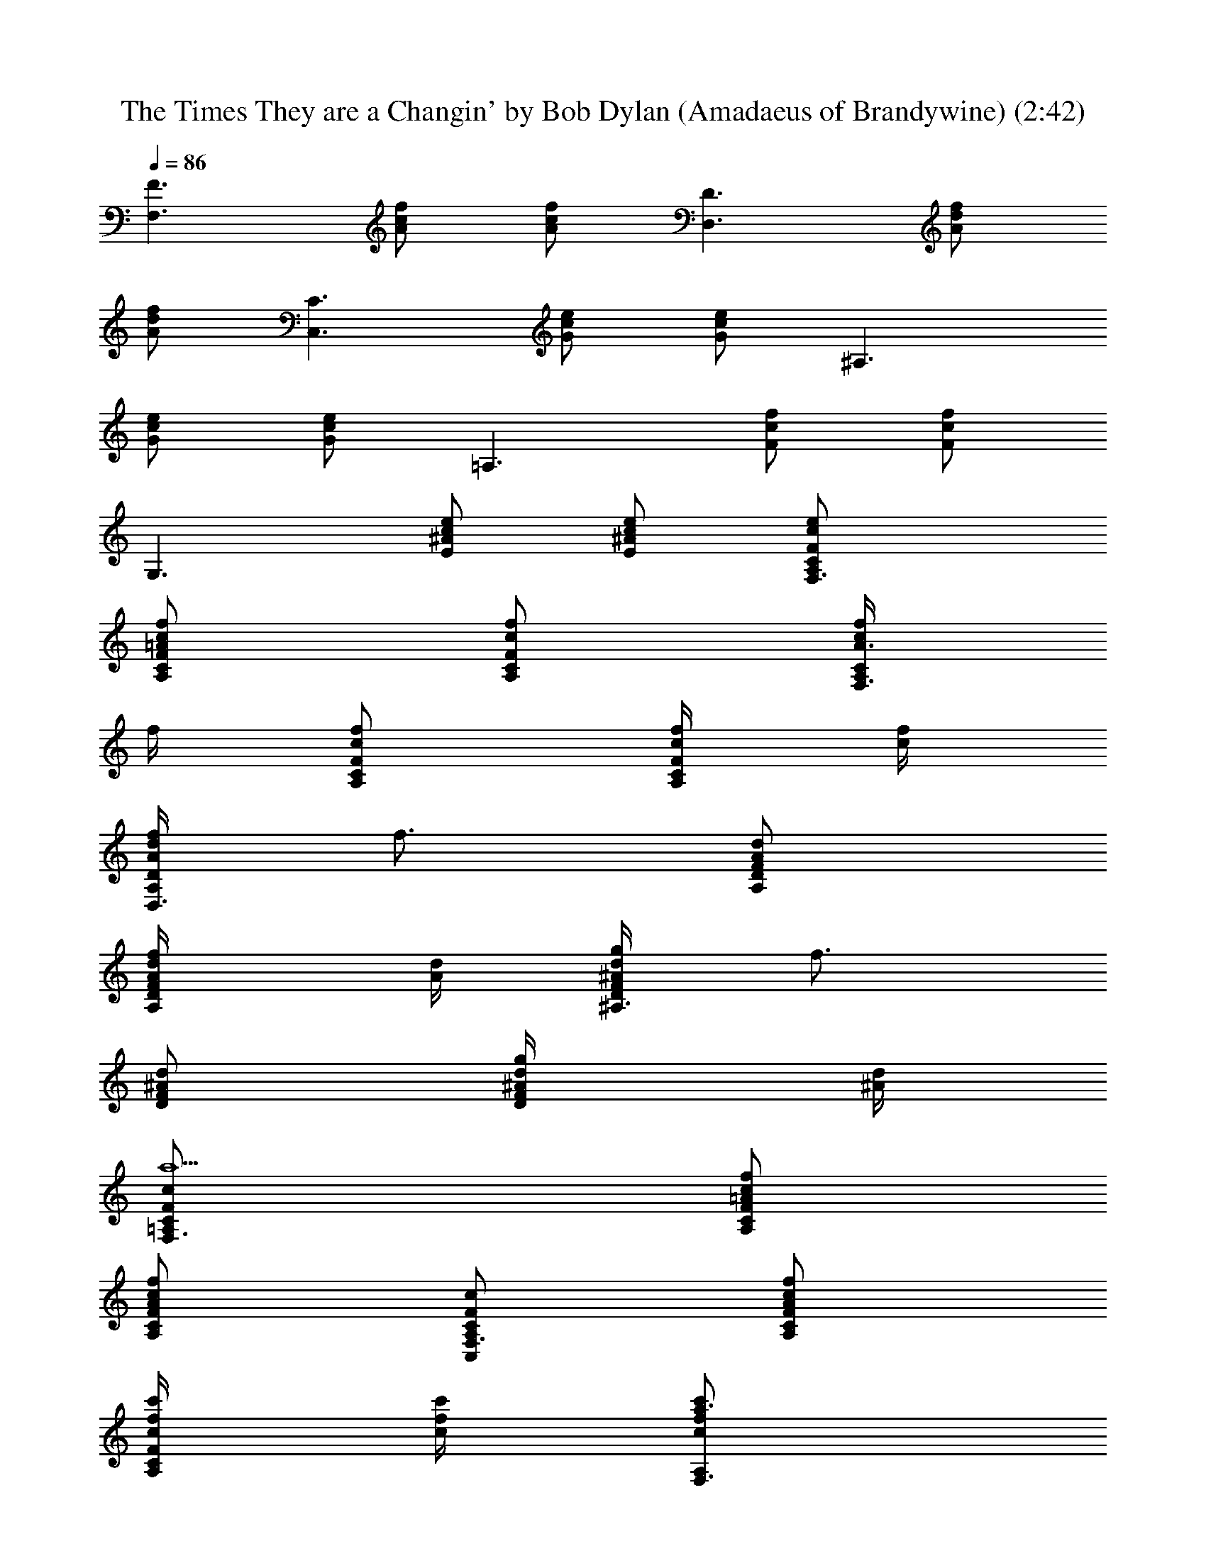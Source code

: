X:1
T:The Times They are a Changin' by Bob Dylan (Amadaeus of Brandywine) (2:42)
Z:Transcribed by LotRO MIDI Player:http://lotro.acasylum.com/midi
%  Original file:times-are-changin_gitarre_piano.mid
%  Transpose:-2
L:1/4
Q:86
K:C
[F3/2F,3/2z/2] [f/2c/2A/2] [f/2c/2A/2] [D3/2D,3/2z/2] [f/2d/2A/2]
[f/2d/2A/2] [C3/2C,3/2z/2] [e/2c/2G/2] [e/2c/2G/2] [^A,3/2z/2]
[e/2c/2G/2] [e/2c/2G/2] [=A,3/2z/2] [c/2F/2f/2] [c/2F/2f/2]
[G,3/2z/2] [e/2c/2^A/2E/2] [e/2c/2^A/2E/2] [F,3/2A,/2C/2F/2c/2e/2]
[f/2c/2=A/2F/2A,/2C/2] [f/2A,/2C/2F/2c/2] [f/4F,3/2c/2A3/2A,/2C/2]
f/4 [A,/2C/2F/2c/2f/2] [f/4A,/2C/2F/2c/4] [f/4c/4]
[f/4A/2d/2D,3/2A,/2D/2] [f3/4z/4] [A,/2D/2F/2A/2d/2]
[f/2A,/2D/2F/2A/4d/4] [d/4A/4] [g/4d/2^A/2^A,3/2D/2F/2] [f3/4z/4]
[D/2F/2^A/2d/2] [g/2D/2F/2^A/4d/4] [d/4^A/4]
[F,3/2a5/2=A,/2C/2F/2c/2] [f/2c/2=A/2A,/2C/2F/2]
[f/2c/2A/2A,/2C/2F/2] [C,/2F,3/2A,/2C/2F/2c/2] [f/2c/2A/2A,/2C/2F/2]
[c'/4A,/2C/2F/2c/4f/4] [c'/4f/4c/4] [c'/2F,3/2a3/2f/2c/2A,/2]
[c'/2A,/2C/2F/2c/2f/2] [c'/2A,/2C/2F/2c/4f/4] [f/4c/4]
[c'/4G,3/2d/2g3/2D/2G/2] [^a3/4z/4] [D/2G/2^A/2d/2]
[=a/2D/2G/2^A/4d/4] [d/4F,/4] [g/2f3/2d/2^A/2^A,3/2D/2]
[g/2D/2F/2^A/2d/2] [g/2D/2F/2^A/4d/4] [d/4^A/4] [g/2e/2c/2C,/2C/2G/2]
[f/2C/2G/2c/2e/2] [f/2C/2G/2c/4e/4] [e/4c/4]
[f/2c/2=A3/2F,3/2=A,/2C/2] [f/2A,/2C/2F/2c/2] [f/4A,/2C/2F/2c/4]
[f/4c/4] [f3/4d/2A/2D,3/2A,/2D/2] [A,/2D/2F/2A/2d/2z/4] f/4
[f/2A,/2D/2F/2A/4d/4] [d/4A/4] [gd/2^A/2^A,3/2D/2F/2] [D/2F/2^A/2d/2]
[f/4D/2F/2^A/4d/4] [g/4d/4^A/4] [F,3/2a5/2=A,/2C/2F/2c/2]
[f/2c/2=A/2A,/2C/2F/2] [f/2c/2A/2A,/2C/2F/2] [C,/2F,3/2A,/2C/2F/2c/2]
[f/2c/2A/2A,/2C/2F/2] [c'/4A,/2C/2F/2c/4f/4] [c'/4f/4c/4]
[c'a3/2f/2c/2F,3/2A,/2] [A,/2C/2F/2c/2f/2] [c'/2A,/2C/2F/2c/4f/4]
[f/4c/4] [c'/2g3/2d/2G,3/2D/2G/2] [^a/2D/2G/2^A/2d/2]
[=a/2D/2G/2^A/4d/4] [d/4F,/4] [g/2C,/2C/2G/2c/2e/2] [e/2c/2G/2g2C/2]
[e/4c/4G/2C/2] [e/4c/4] [C,/2C/2G/2c/2e/2] [e/2c/2G/2C/2]
[c'/4C/2G/2c/4e/4] [c'/4e/4c/4] [c'/4g3/2e/2c/2C/2G/2] [c'3/4z/4]
[C/2G/2c/2e/2] [c'/2C/2G/2c/4e/4] [e/4c/4]
[c'/4g3/2e3/2c3/2^A,3/2D/2] c'/4 [c'/2D/2F/2^A/2d/2]
[c'/2D/2F/2^A/4d/4] [d/4^A/4] [c'/2e3/2c/2F/2=A,3/2C/2]
[c'/2C/2F/2c/2f/2] [c'/2C/2F/2c/4f/4] [f/4c/4] [G,3/2c'C/2G/2c/2e/2]
[e/2c/2G/2C/2] [a/4C/2G/2c/4e/4] [^a/4e/4c/4]
[F,3/2c'3/2A,/2C/2F/2c/2] [=a/2f/2c/2A,/2C/2F/2]
[a/2f/2c/2A,/2C/2F/2] [c'/2a/2c/2F,3/2A,/2C/2]
[^a/2g/2G,/2A,/2C/2F/2] [=a/2f/4A,/2C/2F/2c/4] [f/4c/4]
[g3^A,3/2D/2F/2^A/2d/2] [f/2d/2^A/2D/2F/2] [f/2d/4^A/4D/2] [d/4^A/4]
[C/2G,3/2G/2c/2e/2] [e/2c/2C/2G/2] [e/4c/4C/2G/2] [e/4c/4]
[F,3/2f/2c/2=A2=A,/2C/2] [C,/2A,/2C/2F/2c/2f/2] [A,/2C/2F/2c/2f/2]
[F,3/2A,/2C/2F/2f/2c/2] [A,/2C/2F/2c/2f/2] [f/4A,/2C/2F/2c/4]
[f/4c/4] [f/4F,3/2c/2A3/2A,/2C/2] f/4 [A,/2C/2F/2c/2f/2]
[f/4A,/2C/2F/2c/4] [f/4c/4] [f/4A/2d/2D,3/2F/2A,/2] [f3/4z/4]
[A,/2D/2F/2A/2d/2] [f/2A,/2D/2F/2A/4d/4] [d/4A/4]
[g/4d/2^A/2^A,3/2D/2F/2] [f3/4z/4] [D/2F/2^A/2d/2] [g/2D/2F/2^A/4d/4]
[d/4^A/4] [F,3/2a5/2=A,/2C/2F/2f/2] [f/2c/2=A/2A,/2C/2F/2]
[f/2c/2A/2A,/2C/2F/2] [C,/2F,3/2A,/2C/2F/2f/2] [f/2c/2A/2A,/2C/2F/2]
[c'/4A,/2C/2F/2c/4f/4] [c'/4f/4c/4] [c'/2F,3/2a3/2f/2c/2A,/2]
[c'/2A,/2C/2F/2c/2f/2] [c'/2A,/2C/2F/2c/2f/2]
[c'/4G,3/2d/2g3/2D/2G/2] [^a3/4z/4] [D/2G/2^A/2d/2]
[=a/2D/2G/2^A/4d/4] [d/4F,/4] [g/2f3/2d/2^A/2^A,3/2F/2]
[D/2F/2g/2^A/2d/2] [D/2F/2g/2^A/4d/4] [d/4^A/4] [C/2g/2e/2c/2C,/2G/2]
[C/2G/2f/2c/2e/2] [C/2G/2f/2c/2e/2] [F,3/2=A,/2C/2f/2c/2=A3/2]
[A,/2C/2F/2f/2c/2e/2] [A,/2C/2F/2f/4c/4] [f/4c/4]
[f3/4d/2A/2D,3/2F/2A,/2] [A,/2D/2F/2A/2d/2z/4] f/4
[A,/2D/2F/2f/2A/4d/4] [d/4A/4] [^A,3/2D/2gd/2^A/2F/2] [D/2F/2^A/2d/2]
[D/2F/2f/4^A/4d/4] [d/4^A/4g/4] [C/2F,/2a5/2F/2c/2f/2]
[C/2=A,/2F/2f/2c/2=A/2] [C/2A,/2F/2f/4c/4A/2] [f/4c/4]
[F,3/2A,/2C/2C,/2F/2c/2] [A,/2C/2F/2f/2c/2A/2] [A,/2C/2F/2c'/4c/4f/4]
[f/4c/4c'/4] [D,/8A,/8D/8c'a3/2f/2] z3/8 [A,/2C/2F/2c/2f/2]
[A,/2C/2F/2c'/2c/4f/4] [f/4c/4] [G,3/2D/2c'/2g3/2d/2G/2]
[D/2G/2^a/2^A/2d/2] [D/2G/2=a/2^A/4d/4] [d/4^A/4]
[C/2g/2C,/2G/2c/2e/2] [C/2G/2e/2c/2g2] [C/2G/2e/4c/4] [e/4c/4]
[C/2C,/2G/2c/2e/2] [C/2G/2e/2c/2] [C/2G/2c'/4c/4e/4] [e/4c/4c'/4]
[C/2c'/4g3/2e/2c/2G/2] [c'3/4z/4] [C/2G/2c/2e/2] [C/2G/2c'/2c/4e/4]
[e/4c/4] [^A,3/2D/2c'/4g3/2e3/2c3/2] c'/4 [D/2F/2c'/2^A/2d/2]
[D/2F/2c'/2^A/4d/4] [d/4^A/4] [=A,3/2C/2c'/2e3/2c/2F/2]
[C/2F/2c'/2c/2f/2] [C/2F/2c'/2c/4f/4] [f/4c/4] [G,3/2C/2c'G/2c/2e/2]
[C/2G/2e/2c/2] [C/2G/2a/4c/4e/4] [e/4c/4^a/4]
[F,3/2A,/2C/2c'3/2F/2c/2] [A,/2C/2F/2=a/2f/2c/2]
[A,/2C/2F/2a/2f/2c/2] [F,3/2A,/2C/2c'/2a/2c/2]
[A,/2C/2F/2^a/2g/2G,/2] [A,/2C/2F/2=a/2f/4c/4] [f/4c/4]
[g3^A,3/2F/2d/2=A/2] [=A,/2D/2F/2f/2d/2^A/2] [A,/2D/2F/2f/2d/4^A/2]
[d/4=A/4] [C/2G/2e/2c/2] [C/2G/2e/2c/2] [C/2G/2e/4c/4] [e/4c/4]
[F,3/2A,/2C/2f/2c/2A2] [A,/2C/2F/2C,/2c/2f/2] [A,/2C/2F/2c/4f/4]
[f/4c/4] [F,/2F/2f/2c/2] [A,/2C/2F/2c/2f/2] [A,/2C/2F/2f/4c/4]
[f/4c/4] [f/4F,3/2c/2A3/2F/2] f/4 [A,/2C/2F/2c/2f/2] [A,/2C/2f/4c/4]
[f/4c/4] [F/2d/2A/2f/4D,3/2] [f3/4z/4] [A,/2D/2F/2A/2d/2]
[A,3/8D3/8F/2A/4d/4f/2] [d/4A/4] [^A,3/2D/2g/4d/2^A/2F/2] [f3/4z/4]
[D/2F/2^A/2d/2] [D/2F/2g/2^A/4d/4] [d/4^A/4]
[F,3/2=A,/2C/2a5/2F/2f/2] [A,/2C/2F/2f/2c/2=A/2]
[A,/2C/2F/2f/2c/2A/2] [F,3/2A,/2C/2C,/2F/2f/2] [A,/2C/2F/2f/2c/2A/2]
[A,/2C/2F/2c'/4c/2f/2] c'/4 [c'/2F,3/2a3/2f/2c/2F/2]
[A,/2C/2F/2c'/2c/2f/2] [A,/2C/2F/2c'/2c/4f/4] [f/4c/4]
[c'/4G,3/2d/2g3/2G/2^A/2] [^a3/4z/4] [D/2G/2^A/2d/2]
[D/2G/2=a/2^A/4d/4] [d/4^A/4] [g/2f3/2d/2^A/2^A,3/2F/2]
[D/2F/2g/2^A/2d/2] [D/2g/2^A/4d/4] [d/4^A/4] [g/2e/2c/2C,/2G/2D/4]
z/4 [C/2G/2f/2c/2e/2] [C/2G/2f/2c/4e/4] [e/4c/4]
[^A,/8D/8f/2c/2=A3/2F,3/2] z3/8 [C/2F/2f/2c/2] [C/2F/2f/4c/4]
[f/4c/4] [C/8f3/4d/2A/2D,3/2F/2] z3/8 [=A,/2D/2F/2A/2d/2z/4] f/4
[A,/2D/2F/2f/2A/4d/4] [d/4A/4] [^A,3/2D/2gd/2^A/2F/2] [D/2F/2^A/2d/2]
[D/2F/2f/4^A/4d/4] [d/4^A/4g/4] [F,3/2=A,/2C/2a5/2F/2c/2]
[A,/2C/2F/2f/2c/2=A/2] [A,/2C/2F/2f/2c/2A/2] [F,3/2A,/2C/2C,/2F/2c/2]
[A,/2C/2F/2f/2c/2A/2] [A,/2C/2F/2c'/4c/4f/4] [f/4c/4c'/4]
[F,3/2A,/2C/2c'a3/2f/2] [A,/2C/2F/2c/2f/2] [A,/2C/2F/2c'/2c/4f/4]
[f/4c/4] [c'/2g3/2d/2G,3/2G/2^A/2] [D/2G/2^a/2^A/2d/2]
[D/2G/2=a/2^A/4d/4] [d/4^A/4] [^A,/8D/8g/2C,/2G/2c/2] z3/8
[C/2G/2e/2c/2g2] [C/2G/2e/4c/4] [e/4c/4] [C/2C,/2G/2c/2e/2]
[C/2G/2e/2c/2] [C/2G/2c'/4c/4e/4] [e/4c/4c'/4] [C/2c'/4g3/2e/2c/2G/2]
[c'3/4z/4] [C/2G/2c/2e/2] [C/2G/2c'/2c/4e/4] [e/4c/4]
[^A,3/2D/2c'/4g3/2e3/2c3/2] c'/4 [D/2F/2c'/2^A/2d/2]
[D/2F/2c'/2^A/4d/4] [d/4^A/4] [=A,3/2C/2c'/2e3/2c/2F/2]
[C/2F/2c'/2c/2f/2] [C/2F/2c'/2c/4f/4] [f/4c/4] [G,3/2C/2c'G/2c/2e/2]
[C/2G/2e/2c/2] [C/2G/2a/4c/4e/4] [e/4c/4^a/4]
[F,3/2A,/2C/2c'3/2F/2c/2] [A,/2C/2F/2=a/2f/2c/2]
[A,/2C/2F/2a/2f/2c/2] [F,3/2A,/2C/2c'/2a/2c/2]
[A,/2C/2F/2^a/2g/2G,/2] [A,/2C/2F/2=a/2f/4c/4] [f/4c/4]
[g3^A,3/2F/2^A/2d/2] [D/2F/2f/2d/2^A/2] [D/2f/2d/4^A/4] [d/4^A/4]
[C/2G/2e/2c/2] [C/2G/2e/2c/2] [C/2G/2e/4c/4] [e/4c/4]
[F,3/2=A,/2C/2f/2F/2c/2] [A,/2C/2F/2c/2=A/2f/2] [A,/2C/2F/2c/2A/2f/2]
[F,/8A,/8C/8D/2D,3/2F/2] z3/8 [A,/2D/2F/2f/2d/2A/2]
[A,/2D/2F/2f/2d/2A/4] A/4 [C/2C,3/2G/2e/2c/2] [C/2G/2e/2c/2]
[C/2G/2e/4c/4] [e/4c/4] [C3/2^A,3/2e/2c/2A/2] [e/2c/2G/2A/2]
[e/4c/4G/2A/4] [c/4e/4] [=A,/2F/2c/2f/2] [A,/2C/2F/2e/2c/2f/2]
[A,/2C/2F/2e/2c/2f/2] [A,/2C/2G,F/2c/2e/2] [A,/2C/2F/2e/2c/2G/2]
[A,/2C/2F/2f/2c/2e/2] [F,3/2A,/2C/2f/4c/2A3/2] f/4 [A,/2C/2F/2c/2f/2]
[A,/2C/2F/2f/4c/4] [f/4c/4] [D,3/2A,/2D/2f/4A/2d/2] [f3/4z/4]
[A,/2D/2F/2A/2d/2] [A,/2D/2F/2f/2A/4d/4] [d/4A/4]
[^A,3/2D/2g/4d/2^A/2F/2] [f3/4z/4] [D/2F/2^A/2d/2] [D/2F/2g/2^A/4d/4]
[d/4^A/4] [F,3/2=A,/2C/2a5/2F/2c/2] [A,/2C/2F/2f/2c/2=A/2]
[A,/2C/2F/2f/2c/2A/2] [F,3/2A,/2C/2C,/2F/2c/2] [A,/2C/2F/2f/2c/2A/2]
[A,/2C/2F/2c'/4c/4f/4] [f/4c/4c'/4] [F,3/2A,/2C/2c'/2a3/2f/2]
[A,/2C/2F/2c'/2c/2f/2] [A,/2C/2F/2c'/2c/4f/4] [f/4c/4]
[c'/4G,3/2d/2g3/2G/2^A/2] [^a3/4z/4] [D/2G/2^A/2d/2]
[D/2G/2=a/2^A/4d/4] [d/4^A/4] [^A,3/2g/2f3/2d/2^A/2F/2]
[D/2F/2g/2^A/2d/2] [D/2F/2g/2^A/4d/4] [d/4^A/4] [C/2g/2e/2c/2C,/2G/2]
[C/2G/2f/2c/2e/2] [C/2G/2f/2c/4e/4] [e/4c/4]
[F,3/2=A,/2C/2f/2c/2=A3/2] [A,/2C/2F/2f/2c/2] [A,/2C/2F/2f/4c/4]
[f/4c/4] [D,3/2A,/2D/2f3/4d/2A/2] [A,/2D/2F/2A/2d/2z/4] f/4
[A,/2D/2F/2f/2A/4d/4] [d/4A/4] [^A,3/2D/2gd/2^A/2F/2] [D/2F/2^A/2d/2]
[D/2F/2f/4^A/4d/4] [d/4^A/4g/4] [F,3/2=A,/2C/2a5/2F/2c/2]
[A,/2C/2F/2f/2c/2=A/2] [A,/2C/2F/2f/2c/2A/2] [F,3/2A,/2C/2C,/2F/2c/2]
[A,/2C/2F/2f/2c/2A/2] [A,/2C/2F/2c'/4c/4f/4] [f/4c/4c'/4]
[F,3/2A,/2C/2c'a3/2f/2] [A,/2C/2F/2c/2f/2] [A,/2C/2F/2c'/2c/4f/4]
[f/4c/4] [G,3/2D/2c'/2g3/2d/2G/2] [D/2G/2^a/2^A/2d/2]
[D/2G/2=a/2^A/4d/4] [d/4^A/4] [C/2g/2C,/2G/2c/2e/2] [C/2G/2e/2c/2g2]
[C/2G/2e/4c/4] [e/4c/4] [C/2C,/2G/2c/2e/2] [C/2G/2e/2c/2]
[C/2G/2c'/4c/4e/4] [e/4c/4c'/4] [C/2c'/4g3/2e/2c/2G/2] [c'3/4z/4]
[C/2G/2c/2e/2] [C/2G/2c'/2c/4e/4] [e/4c/4]
[^A,3/2D/2c'/4g3/2e3/2c3/2] c'/4 [D/2F/2c'/2^A/2d/2]
[D/2F/2c'/2^A/4d/4] [d/4^A/4] [=A,3/2C/2c'/2e3/2c/2F/2]
[C/2F/2c'/2c/2f/2] [C/2F/2c'/2c/4f/4] [f/4c/4] [G,3/2C/2c'G/2c/2e/2]
[C/2G/2e/2c/2] [C/2G/2a/4c/4e/4] [e/4c/4^a/4]
[F,3/2A,/2C/2c'3/2F/2c/2] [A,/2C/2F/2=a/2f/2c/2]
[A,/2C/2F/2a/2f/2c/2] [F,3/2A,/2C/2c'/2a/2c/2]
[A,/2C/2F/2^a/2g/2G,/2] [A,/2C/2F/2=a/2f/4c/4] [f/4c/4]
[g3^A,3/2F/2^A/2d/2] [D/2F/2f/2d/2^A/2] [D/2F/2f/2d/4^A/4] [d/4^A/4]
[C/2G/2e/2c/2] [C/2G/2e/2c/2] [C/2G/2e/4c/4] [e/4c/4]
[F,3/2=A,/2C/2f/2F/2c/2] [A,/2C/2F/2c/2=A/2f/2] [A,/2C/2F/2c/2A/2f/2]
[F,/8A,/8C/8D/2D,3/2F/2] z3/8 [A,/2D/2F/2f/2d/2A/2]
[A,/2D/2F/2f/2d/4A/4] [d/4A/4] [G,3/2C/2C,3/2G/2c/2e/2]
[C/2G/2e/2c/2] [C/2G/2e/4c/4] [c/4e/4] [^A,/2C/2G/2c/2e/2]
[^A,/2C/2G/2e/2c/2] [^A,/2C/2G/2e/2c/2] [F,3/2=A,/2C/2F/2f/2c/2]
[A,/2C/2F/2e/2c/2f/2] [A,/2C/2F/2e/2c/4f/4] [f/4c/4] [C/2G,G/2e/2c/2]
[C/2G/2e/2c/2] [C/2G/2f/2c/4e/4] [e/4c/4] [D/8G/8F,3/2c/2f/4A3/2] z/8
f/4 [A,/2C/2F/2c/2f/2] [A,/2C/2F/2c/4f/4] [f/4c/4]
[D,3/2A,/2D/2F/2A/2z/4] [f3/4z/4] [A,/2D/2F/2A/2d/2]
[A,/2D/2F/2A/4d/4f/2] [d/4A/4] [^A,3/2D/2F/2^A/2d/2g/4] [f3/4z/4]
[D/2F/2^A/2d/2] [D/2F/2^A/4d/4g/2] [d/4^A/4] [F,3/2=A,/2C/2F/2c/2f/2]
[A,/2C/2F/2c/2f/2=A/2] [A,/2C/2F/2c/2f/2A/2] [F,3/2A,/2C/2F/2c/2f/2]
[A,/2C/2F/2c/2f/2A/2] [A,/2C/2F/2c/4f/4c'/4] [f/4c/4c'/4]
[F,3/2A,/2C/2F/2c/2f/2] [A,/2C/2F/2c/2f/2c'/2] [A,/2C/2F/2c/4f/4c'/2]
[f/4c/4] [c'/4G,3/2d/2g3/2G/2^A/2] [^a3/4z/4] [D/2G/2^A/2d/2]
[D/2G/2=a/2^A/4d/4] [d/4^A/4] [^A,3/2^A/2d/2g/2f3/2F/2]
[D/2F/2^A/2d/2g/2] [D/2F/2^A/4d/4g/2] [d/4^A/4] [C/2G/2c/2e/2g/2C,/2]
[C/2G/2c/2e/2f/2] [C/2G/2c/4e/4f/2] [e/4c/4] [F,3/2=A,/2C/2F/2c/2f/2]
[A,/2C/2F/2c/2f/2] [A,/2C/2F/2c/4f/4] [f/4c/4]
[D,3/2A,/2D/2F/2=A/2d/2] [A,/2D/2F/2A/2d/2z/4] f/4
[A,/2D/2F/2A/4d/4f/2] [d/4A/4] [^A,3/2D/2F/2^A/2d/2g] [D/2F/2^A/2d/2]
[D/2F/2^A/4d/4f/4] [d/4^A/4g/4] [F,3/2=A,/2C/2F/2c/2f/2]
[A,/2C/2F/2c/2f/2=A/2] [A,/2C/2F/2c/2f/2A/2] [F,3/2A,/2C/2F/2c/2f/2]
[A,/2C/2F/2c/2f/2A/2] [A,/2C/2F/2c/4f/4c'/4] [f/4c/4c'/4]
[F,3/2A,/2C/2F/2c/2f/2] [A,/2C/2F/2c/2f/2] [A,/2C/2F/2c/4f/4c'/2]
[f/4c/4] [G,3/2D/2G/2^A/2d/2c'/2] [D/2G/2^A/2d/2^a/2]
[D/2G/2^A/4d/4=a/2] [d/4^A/4] [C/2G/2c/2e/2g/2C,/2] [C/2G/2c/2e/2g2]
[C/2G/2c/4e/4] [e/4c/4] [C/2G/2c/2e/2C,/2] [C/2G/2c/2e/2]
[C/2G/2c/4e/4c'/4] [e/4c/4c'/4] [C/2G/2e/2c/2c'/4g3/2] [c'3/4z/4]
[C/2G/2c/2e/2] [C/2G/2c/4e/4c'/2] [e/4c/4] [^A,3/2D/2F/2e/2c'/4g3/2]
c'/4 [D/2F/2e/2c'/2] [D/2F/2e/4c/4c'/2] [c/4e/4]
[=A,3/2C/2F/2c/2f/2c'/2] [C/2F/2c/2f/2c'/2] [C/2F/2c/4f/4c'/2]
[f/4c/4] [G,3/2C/2G/2c/2e/2c'] [C/2G/2c/2e/2] [C/2G/2c/4e/4a/4]
[e/4c/4^a/4] [F,3/2A,/2C/2F/2c/2f/2] [A,/2C/2F/2c/2f/2=a/2]
[A,/2C/2F/2c/2f/2a/2] [F,3/2A,/2C/2F/2f/2c/2] [A,/2C/2F/2c/2f/2^a/2]
[A,/2C/2F/2c/4f/4=a/2] [f/4c/4] [g3^A,3/2d/2^A/2F/2D/2]
[f/2d/2^A/2F/2D/2] [f/2d/4^A/4F/4D/4] [d/4^A/4F/8D/8] z/8
[C/2e/2c/2G/2G,3/2] [e/2c/2G/2C/2] [e/4c/4G/4C/4] [e/4c/4G/4C/4]
[F,/2f3c3=A5/2C3F3] C,/2 [=A,2z/2] F, 